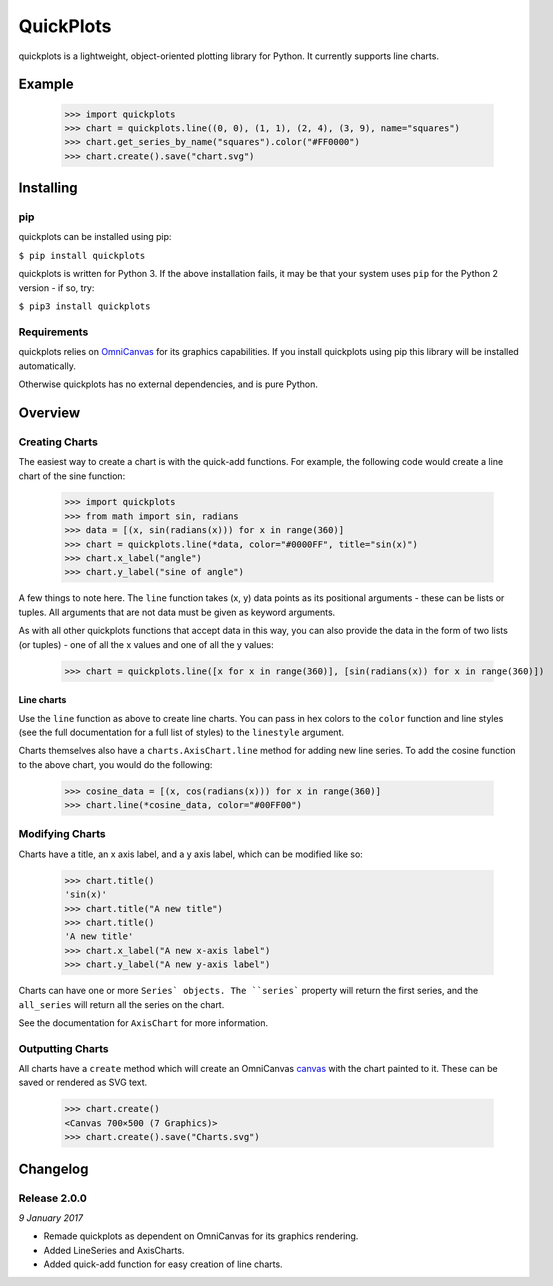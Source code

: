 QuickPlots
==========

quickplots is a lightweight, object-oriented plotting library for Python. It
currently supports line charts.

Example
-------

  >>> import quickplots
  >>> chart = quickplots.line((0, 0), (1, 1), (2, 4), (3, 9), name="squares")
  >>> chart.get_series_by_name("squares").color("#FF0000")
  >>> chart.create().save("chart.svg")

Installing
----------

pip
~~~

quickplots can be installed using pip:

``$ pip install quickplots``

quickplots is written for Python 3. If the above installation fails, it may be
that your system uses ``pip`` for the Python 2 version - if so, try:

``$ pip3 install quickplots``

Requirements
~~~~~~~~~~~~

quickplots relies on `OmniCanvas <http://omnicanvas.readthedocs.io/>`_ for its
graphics capabilities. If you install quickplots using pip this library will be
installed automatically.

Otherwise quickplots has no external dependencies, and is pure Python.

Overview
--------

Creating Charts
~~~~~~~~~~~~~~~
The easiest way to create a chart is with the quick-add functions. For example,
the following code would create a line chart of the sine function:

  >>> import quickplots
  >>> from math import sin, radians
  >>> data = [(x, sin(radians(x))) for x in range(360)]
  >>> chart = quickplots.line(*data, color="#0000FF", title="sin(x)")
  >>> chart.x_label("angle")
  >>> chart.y_label("sine of angle")

A few things to note here. The ``line`` function takes (x, y) data points as its
positional arguments - these can be lists or tuples. All arguments that are not
data must be given as keyword arguments.

As with all other quickplots functions that accept data in this way, you can
also provide the data in the form of two lists (or tuples) - one of all the x
values and one of all the y values:

  >>> chart = quickplots.line([x for x in range(360)], [sin(radians(x)) for x in range(360)])

Line charts
###########

Use the ``line`` function as above to create line charts. You can pass
in hex colors to the ``color`` function and line styles (see the full
documentation for a full list of styles) to the ``linestyle`` argument.

Charts themselves also have a ``charts.AxisChart.line`` method for adding new line series. To
add the cosine function to the above chart, you would do the following:

  >>> cosine_data = [(x, cos(radians(x))) for x in range(360)]
  >>> chart.line(*cosine_data, color="#00FF00")

Modifying Charts
~~~~~~~~~~~~~~~~

Charts have a title, an x axis label, and a y axis label, which can be modified
like so:

  >>> chart.title()
  'sin(x)'
  >>> chart.title("A new title")
  >>> chart.title()
  'A new title'
  >>> chart.x_label("A new x-axis label")
  >>> chart.y_label("A new y-axis label")

Charts can have one or more ``Series` objects. The ``series``` property
will return the first series, and the ``all_series`` will return all the
series on the chart.

See the documentation for ``AxisChart`` for
more information.

Outputting Charts
~~~~~~~~~~~~~~~~~

All charts have a ``create`` method which will create an
OmniCanvas `canvas <https://omnicanvas.readthedocs.io/en/latest/api/canvas.htm\
l#omnicanvas.canvas.Canvas>`_ with the chart painted to it. These can be saved
or rendered as SVG text.

  >>> chart.create()
  <Canvas 700×500 (7 Graphics)>
  >>> chart.create().save("Charts.svg")


Changelog
---------

Release 2.0.0
~~~~~~~~~~~~~

`9 January 2017`

* Remade quickplots as dependent on OmniCanvas for its graphics rendering.
* Added LineSeries and AxisCharts.
* Added quick-add function for easy creation of line charts.
